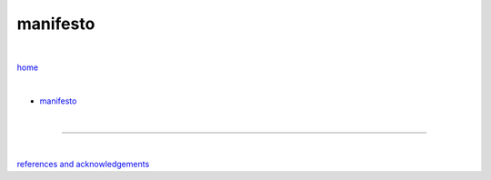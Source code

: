 manifesto
---------

|

`home <https://github.com/risebeyondio>`_

|


- `manifesto <https://github.com/risebeyondio/rise/blob/master/manifesto/manifesto.rst>`_

|

----

|

`references and acknowledgements <https://github.com/risebeyondio/rise/blob/master/references>`_
